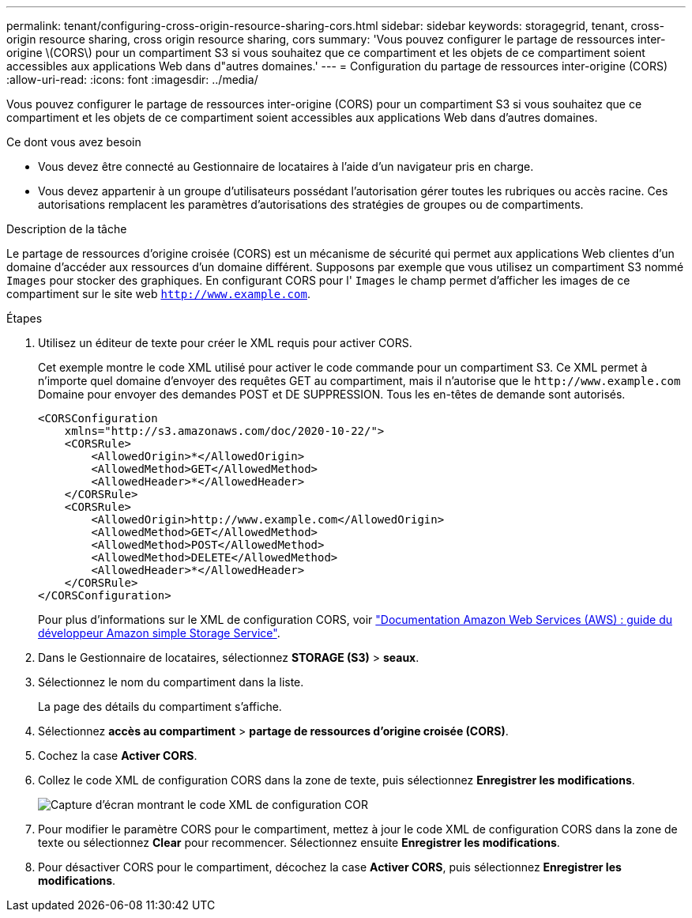 ---
permalink: tenant/configuring-cross-origin-resource-sharing-cors.html 
sidebar: sidebar 
keywords: storagegrid, tenant, cross-origin resource sharing, cross origin resource sharing, cors 
summary: 'Vous pouvez configurer le partage de ressources inter-origine \(CORS\) pour un compartiment S3 si vous souhaitez que ce compartiment et les objets de ce compartiment soient accessibles aux applications Web dans d"autres domaines.' 
---
= Configuration du partage de ressources inter-origine (CORS)
:allow-uri-read: 
:icons: font
:imagesdir: ../media/


[role="lead"]
Vous pouvez configurer le partage de ressources inter-origine (CORS) pour un compartiment S3 si vous souhaitez que ce compartiment et les objets de ce compartiment soient accessibles aux applications Web dans d'autres domaines.

.Ce dont vous avez besoin
* Vous devez être connecté au Gestionnaire de locataires à l'aide d'un navigateur pris en charge.
* Vous devez appartenir à un groupe d'utilisateurs possédant l'autorisation gérer toutes les rubriques ou accès racine. Ces autorisations remplacent les paramètres d'autorisations des stratégies de groupes ou de compartiments.


.Description de la tâche
Le partage de ressources d'origine croisée (CORS) est un mécanisme de sécurité qui permet aux applications Web clientes d'un domaine d'accéder aux ressources d'un domaine différent. Supposons par exemple que vous utilisez un compartiment S3 nommé `Images` pour stocker des graphiques. En configurant CORS pour l' `Images` le champ permet d'afficher les images de ce compartiment sur le site web `http://www.example.com`.

.Étapes
. Utilisez un éditeur de texte pour créer le XML requis pour activer CORS.
+
Cet exemple montre le code XML utilisé pour activer le code commande pour un compartiment S3. Ce XML permet à n'importe quel domaine d'envoyer des requêtes GET au compartiment, mais il n'autorise que le `+http://www.example.com+` Domaine pour envoyer des demandes POST et DE SUPPRESSION. Tous les en-têtes de demande sont autorisés.

+
[listing]
----
<CORSConfiguration
    xmlns="http://s3.amazonaws.com/doc/2020-10-22/">
    <CORSRule>
        <AllowedOrigin>*</AllowedOrigin>
        <AllowedMethod>GET</AllowedMethod>
        <AllowedHeader>*</AllowedHeader>
    </CORSRule>
    <CORSRule>
        <AllowedOrigin>http://www.example.com</AllowedOrigin>
        <AllowedMethod>GET</AllowedMethod>
        <AllowedMethod>POST</AllowedMethod>
        <AllowedMethod>DELETE</AllowedMethod>
        <AllowedHeader>*</AllowedHeader>
    </CORSRule>
</CORSConfiguration>
----
+
Pour plus d'informations sur le XML de configuration CORS, voir http://docs.aws.amazon.com/AmazonS3/latest/dev/Welcome.html["Documentation Amazon Web Services (AWS) : guide du développeur Amazon simple Storage Service"].

. Dans le Gestionnaire de locataires, sélectionnez *STORAGE (S3)* > *seaux*.
. Sélectionnez le nom du compartiment dans la liste.
+
La page des détails du compartiment s'affiche.

. Sélectionnez *accès au compartiment* > *partage de ressources d'origine croisée (CORS)*.
. Cochez la case *Activer CORS*.
. Collez le code XML de configuration CORS dans la zone de texte, puis sélectionnez *Enregistrer les modifications*.
+
image::../media/cors_configuration_xml.png[Capture d'écran montrant le code XML de configuration COR]

. Pour modifier le paramètre CORS pour le compartiment, mettez à jour le code XML de configuration CORS dans la zone de texte ou sélectionnez *Clear* pour recommencer. Sélectionnez ensuite *Enregistrer les modifications*.
. Pour désactiver CORS pour le compartiment, décochez la case *Activer CORS*, puis sélectionnez *Enregistrer les modifications*.

